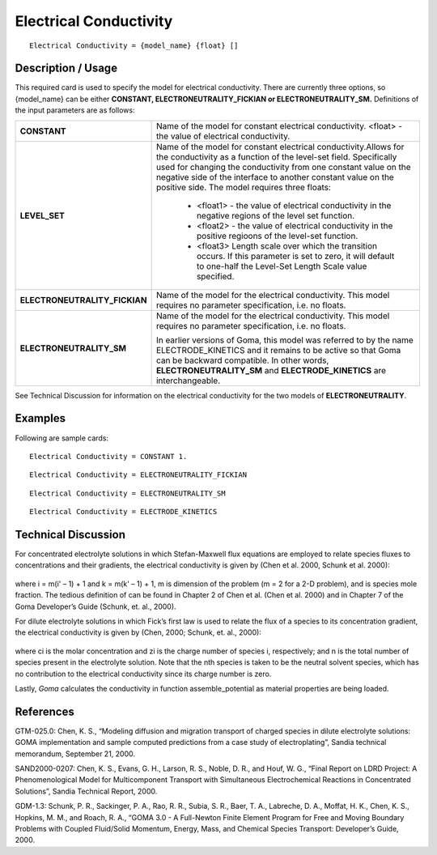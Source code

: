 ***************************
**Electrical Conductivity**
***************************

::

   Electrical Conductivity = {model_name} {float} []

-----------------------
**Description / Usage**
-----------------------

This required card is used to specify the model for electrical conductivity. There are
currently three options, so {model_name} can be either **CONSTANT,
ELECTRONEUTRALITY_FICKIAN or ELECTRONEUTRALITY_SM.**
Definitions of the input parameters are as follows:

+-----------------------------+--------------------------------------------------------------------------------------------------------+
|**CONSTANT**                 |Name of the model for constant electrical conductivity. <float> - the value of electrical               |
|                             |conductivity.                                                                                           |
+-----------------------------+--------------------------------------------------------------------------------------------------------+
|**LEVEL_SET**                |Name of the model for constant electrical conductivity.Allows for the conductivity as a function of     |
|                             |the level-set field. Specifically used for changing the conductivity from one constant value on the     |
|                             |negative side of the interface to another constant value on the positive side. The model requires       |
|                             |three floats:                                                                                           |
|                             |                                                                                                        |
|                             | * <float1> - the value of electrical conductivity in the negative regions of the level set function.   |
|                             | * <float2> - the value of electrical conductivity in the positive regioons of the level-set function.  |
|                             | * <float3> Length scale over which the transition occurs. If this parameter is set to zero, it will    |
|                             |   default to one-half the Level-Set Length Scale value specified.                                      |
+-----------------------------+--------------------------------------------------------------------------------------------------------+
|**ELECTRONEUTRALITY_FICKIAN**|Name of the model for the electrical conductivity. This model requires no parameter specification, i.e. |
|                             |no floats.                                                                                              |
+-----------------------------+--------------------------------------------------------------------------------------------------------+
|**ELECTRONEUTRALITY_SM**     |Name of the model for the electrical conductivity. This model requires no parameter specification, i.e. |
|                             |no floats.                                                                                              |
|                             |                                                                                                        |
|                             |In earlier versions of Goma, this model was referred to by the name ELECTRODE_KINETICS and it remains to|
|                             |be active so that Goma can be backward compatible. In other words, **ELECTRONEUTRALITY_SM** and         |
|                             |**ELECTRODE_KINETICS** are interchangeable.                                                             |
+-----------------------------+--------------------------------------------------------------------------------------------------------+

See Technical Discussion for information on the electrical conductivity for the two
models of **ELECTRONEUTRALITY**.

------------
**Examples**
------------

Following are sample cards:

::

   Electrical Conductivity = CONSTANT 1.

::

   Electrical Conductivity = ELECTRONEUTRALITY_FICKIAN

::

   Electrical Conductivity = ELECTRONEUTRALITY_SM

::

   Electrical Conductivity = ELECTRODE_KINETICS

-------------------------
**Technical Discussion**
-------------------------

For concentrated electrolyte solutions in which Stefan-Maxwell flux equations are
employed to relate species fluxes to concentrations and their gradients, the electrical
conductivity is given by (Chen et al. 2000, Schunk et al. 2000):

.. figure:: /figures/399_goma_physics.png
	:align: center
	:width: 90%

where i = m(i' – 1) + 1 and k = m(k' – 1) + 1, m is dimension of the problem (m = 2
for a 2-D problem), and is species mole fraction. The tedious definition of can
be found in Chapter 2 of Chen et al. (Chen et al. 2000) and in Chapter 7 of the Goma
Developer’s Guide (Schunk, et. al., 2000).

For dilute electrolyte solutions in which Fick’s first law is used to relate the flux of a
species to its concentration gradient, the electrical conductivity is given by (Chen,
2000; Schunk, et. al., 2000):

.. figure:: /figures/400_goma_physics.png
	:align: center
	:width: 90%

where ci is the molar concentration and zi is the charge number of species i,
respectively; and n is the total number of species present in the electrolyte solution.
Note that the nth species is taken to be the neutral solvent species, which has no
contribution to the electrical conductivity since its charge number is zero.

Lastly, *Goma* calculates the conductivity in function assemble_potential as material
properties are being loaded.



--------------
**References**
--------------

GTM-025.0: Chen, K. S., “Modeling diffusion and migration transport of charged
species in dilute electrolyte solutions: GOMA implementation and sample computed
predictions from a case study of electroplating”, Sandia technical memorandum,
September 21, 2000.

SAND2000-0207: Chen, K. S., Evans, G. H., Larson, R. S., Noble, D. R., and Houf, W.
G., “Final Report on LDRD Project: A Phenomenological Model for Multicomponent
Transport with Simultaneous Electrochemical Reactions in Concentrated Solutions”,
Sandia Technical Report, 2000.

GDM-1.3: Schunk, P. R., Sackinger, P. A., Rao, R. R., Subia, S. R., Baer, T. A.,
Labreche, D. A., Moffat, H. K., Chen, K. S., Hopkins, M. M., and Roach, R. A.,
“GOMA 3.0 - A Full-Newton Finite Element Program for Free and Moving Boundary
Problems with Coupled Fluid/Solid Momentum, Energy, Mass, and Chemical Species
Transport: Developer’s Guide, 2000.